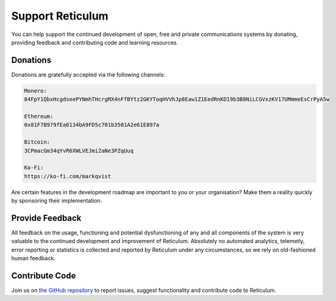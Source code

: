 .. _support-main:

*****************
Support Reticulum
*****************
You can help support the continued development of open, free and private communications
systems by donating, providing feedback and contributing code and learning resources.

Donations
=========
Donations are gratefully accepted via the following channels:


.. code:: text

    Monero:
    84FpY1QbxHcgdseePYNmhTHcrgMX4nFfBYtz2GKYToqHVVhJp8Eaw1Z1EedRnKD19b3B8NiLCGVxzKV17UMmmeEsCrPyA5w

    Ethereum:
    0x81F7B979fEa6134bA9FD5c701b3501A2e61E897a

    Bitcoin:
    3CPmacGm34qYvR6XWLVEJmi2aNe3PZqUuq

    Ko-Fi:
    https://ko-fi.com/markqvist

Are certain features in the development roadmap are important to you or your
organisation? Make them a reality quickly by sponsoring their implementation.

Provide Feedback
================
All feedback on the usage, functioning and potential dysfunctioning of any and
all components of the system is very valuable to the continued development and
improvement of Reticulum. Absolutely no automated analytics, telemetly, error
reporting or statistics is collected and reported by Reticulum under any
circumstances, so we rely on old-fashioned human feedback.

Contribute Code
===============
Join us on `the GitHub repository <https://github.com/markqvist/reticulum>`_ to
report issues, suggest functionality and contribute code to Reticulum.